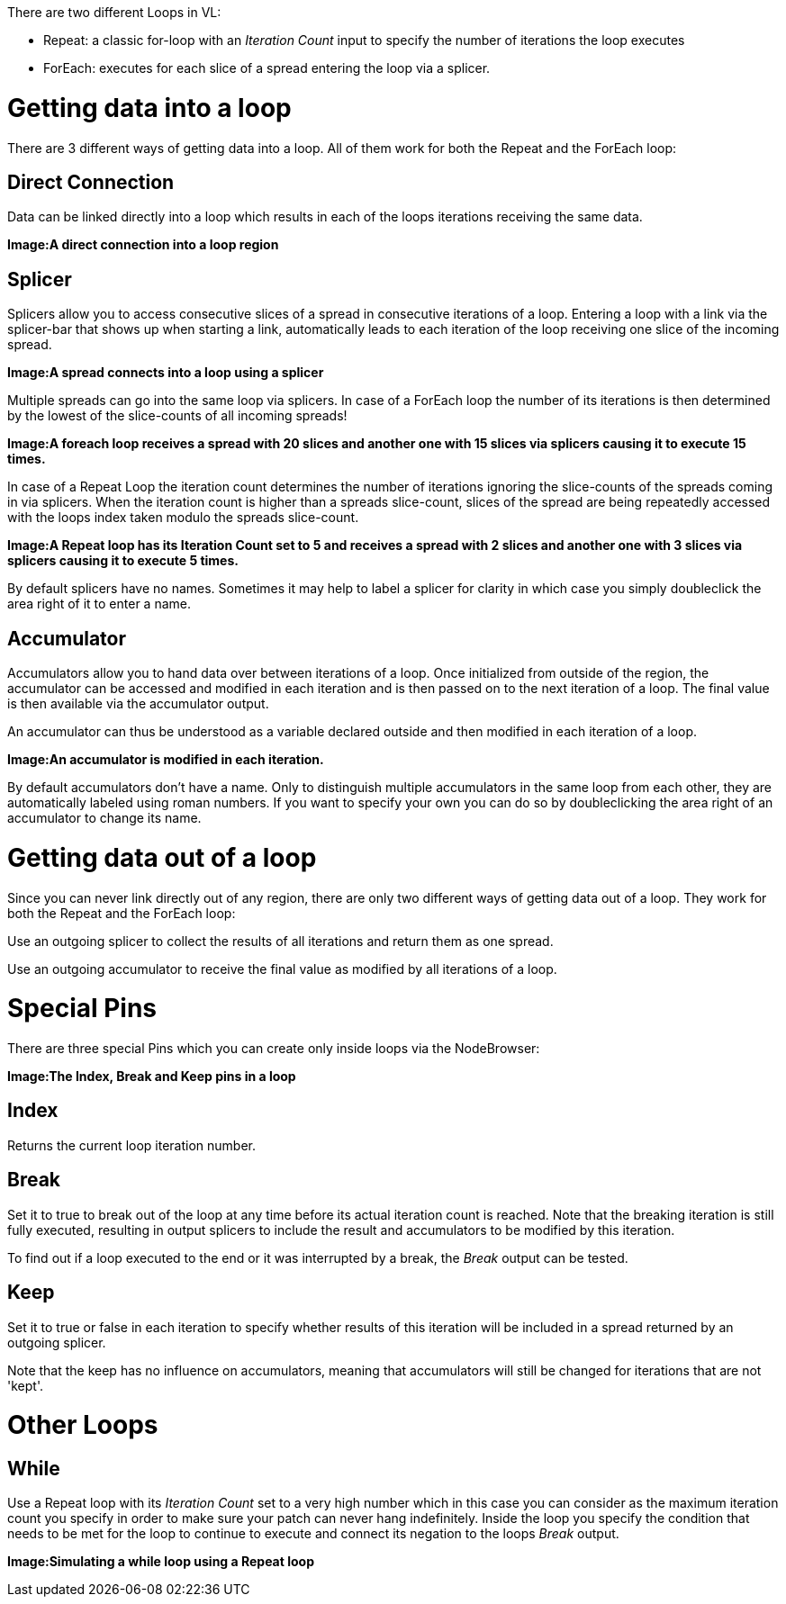 There are two different Loops in VL:

* Repeat: a classic for-loop with an _Iteration Count_ input to specify the number of iterations the loop executes
* ForEach: executes for each slice of a spread entering the loop via a splicer. 

# Getting data into a loop
There are 3 different ways of getting data into a loop. All of them work for both the Repeat and the ForEach loop:

## Direct Connection

Data can be linked directly into a loop which results in each of the loops iterations receiving the same data.

*Image:A direct connection into a loop region*

## Splicer

Splicers allow you to access consecutive slices of a spread in consecutive iterations of a loop. Entering a loop with a link via the splicer-bar that shows up when starting a link, automatically leads to each iteration of the loop receiving one slice of the incoming spread.

*Image:A spread connects into a loop using a splicer*

Multiple spreads can go into the same loop via splicers. In case of a ForEach loop the number of its iterations is then determined by the lowest of the slice-counts of all incoming spreads! 

*Image:A foreach loop receives a spread with 20 slices and another one with 15 slices via splicers causing it to execute 15 times.*

In case of a Repeat Loop the iteration count determines the number of iterations ignoring the slice-counts of the spreads coming in via splicers. When the iteration count is higher than a spreads slice-count, slices of the spread are being repeatedly accessed with the loops index taken modulo the spreads slice-count.

*Image:A Repeat loop has its Iteration Count set to 5 and receives a spread with 2 slices and another one with 3 slices via splicers causing it to execute 5 times.*

By default splicers have no names. Sometimes it may help to label a splicer for clarity in which case you simply doubleclick the area right of it to enter a name. 

## Accumulator

Accumulators allow you to hand data over between iterations of a loop. Once initialized from outside of the region, the accumulator can be accessed and modified in each iteration and is then passed on to the next iteration of a loop. The final value is then available via the accumulator output.

An accumulator can thus be understood as a variable declared outside and then modified in each iteration of a loop. 

*Image:An accumulator is modified in each iteration.*

By default accumulators don't have a name. Only to distinguish multiple accumulators in the same loop from each other, they are automatically labeled using roman numbers. If you want to specify your own you can do so by doubleclicking the area right of an accumulator to change its name. 

# Getting data out of a loop

Since you can never link directly out of any region, there are only two different ways of getting data out of a loop. They work for both the Repeat and the ForEach loop:

Use an outgoing splicer to collect the results of all iterations and return them as one spread. 

Use an outgoing accumulator to receive the final value as modified by all iterations of a loop.

# Special Pins

There are three special Pins which you can create only inside loops via the NodeBrowser:

*Image:The Index, Break and Keep pins in a loop*

## Index 
Returns the current loop iteration number.

## Break
Set it to true to break out of the loop at any time before its actual iteration count is reached. Note that the breaking iteration is still fully executed, resulting in output splicers to include the result and accumulators to be modified by this iteration.

To find out if a loop executed to the end or it was interrupted by a break, the _Break_ output can be tested.

## Keep
Set it to true or false in each iteration to specify whether results of this iteration will be included in a spread returned by an outgoing splicer.

Note that the keep has no influence on accumulators, meaning that accumulators will still be changed for iterations that are not 'kept'.

# Other Loops
## While 
Use a Repeat loop with its _Iteration Count_ set to a very high number which in this case you can consider as the maximum iteration count you specify in order to make sure your patch can never hang indefinitely. Inside the loop you specify the condition that needs to be met for the loop to continue to execute and connect its negation to the loops _Break_ output.

*Image:Simulating a while loop using a Repeat loop*


